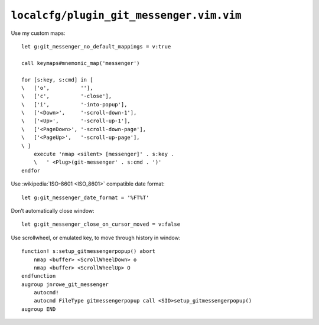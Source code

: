 ``localcfg/plugin_git_messenger.vim.vim``
=========================================

.. _git-messenger-vim-custom-maps:

Use my custom maps::

    let g:git_messenger_no_default_mappings = v:true

    call keymaps#mnemonic_map('messenger')

    for [s:key, s:cmd] in [
    \   ['o',          ''],
    \   ['c',          '-close'],
    \   ['i',          '-into-popup'],
    \   ['<Down>',     '-scroll-down-1'],
    \   ['<Up>',       '-scroll-up-1'],
    \   ['<PageDown>', '-scroll-down-page'],
    \   ['<PageUp>',   '-scroll-up-page'],
    \ ]
        execute 'nmap <silent> [messenger]' . s:key .
        \   ' <Plug>(git-messenger' . s:cmd . ')'
    endfor

Use :wikipedia:`ISO-8601 <ISO_8601>` compatible date format::

    let g:git_messenger_date_format = '%FT%T'

Don’t automatically close window::

    let g:git_messenger_close_on_cursor_moved = v:false

Use scrollwheel, or emulated key, to move through history in window::

    function! s:setup_gitmessengerpopup() abort
        nmap <buffer> <ScrollWheelDown> o
        nmap <buffer> <ScrollWheelUp> O
    endfunction
    augroup jnrowe_git_messenger
        autocmd!
        autocmd FileType gitmessengerpopup call <SID>setup_gitmessengerpopup()
    augroup END

.. spelling::

    scrollwheel
